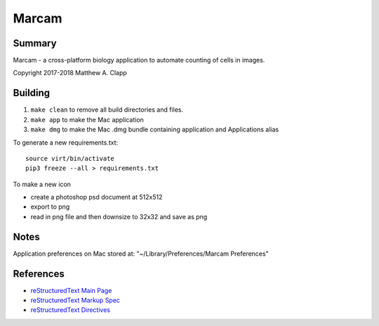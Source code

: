 Marcam
======

Summary
-------

Marcam - a cross-platform biology application to automate counting of cells in images.  

Copyright 2017-2018 Matthew A. Clapp

Building
--------

#. ``make clean`` to remove all build directories and files.
#. ``make app`` to make the Mac application
#. ``make dmg`` to make the Mac .dmg bundle containing application and
   Applications alias

To generate a new requirements.txt::

    source virt/bin/activate
    pip3 freeze --all > requirements.txt

To make a new icon

* create a photoshop psd document at 512x512
* export to png
* read in png file and then downsize to 32x32 and save as png

Notes
--------
Application preferences on Mac stored at: "~/Library/Preferences/Marcam Preferences"

References
----------

* `reStructuredText Main Page <http://docutils.sourceforge.net/rst.html>`_
* `reStructuredText Markup Spec <http://docutils.sourceforge.net/docs/ref/rst/restructuredtext.html>`_
* `reStructuredText Directives <http://docutils.sourceforge.net/docs/ref/rst/directives.html>`_

